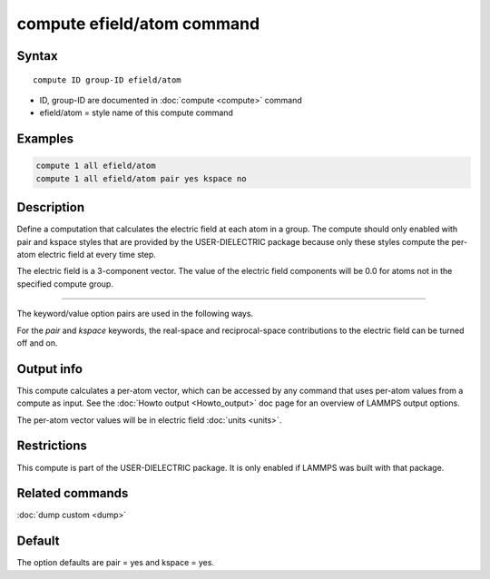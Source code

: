 .. index:: compute efield/atom

compute efield/atom command
===========================

Syntax
""""""

.. parsed-literal::

   compute ID group-ID efield/atom

* ID, group-ID are documented in :doc:`compute <compute>` command
* efield/atom = style name of this compute command

Examples
""""""""

.. code-block:: LAMMPS

   compute 1 all efield/atom
   compute 1 all efield/atom pair yes kspace no

Description
"""""""""""

Define a computation that calculates the electric field at each atom in a group.
The compute should only enabled with pair and kspace styles that are provided
by the USER-DIELECTRIC package because only these styles compute the per-atom
electric field at every time step.

The electric field is a 3-component vector.  The value of the electric field
components will be 0.0 for atoms not in the specified compute group.

----------

The keyword/value option pairs are used in the following ways.

For the *pair* and *kspace* keywords, the real-space and reciprocal-space
contributions to the electric field can be turned off and on.


Output info
"""""""""""

This compute calculates a per-atom vector, which can be accessed by
any command that uses per-atom values from a compute as input.  See
the :doc:`Howto output <Howto_output>` doc page for an overview of
LAMMPS output options.

The per-atom vector values will be in electric field :doc:`units <units>`.

Restrictions
""""""""""""
This compute is part of the USER-DIELECTRIC package. It is only enabled if
LAMMPS was built with that package.

Related commands
""""""""""""""""

:doc:`dump custom <dump>`

Default
"""""""

The option defaults are pair = yes and kspace = yes.


